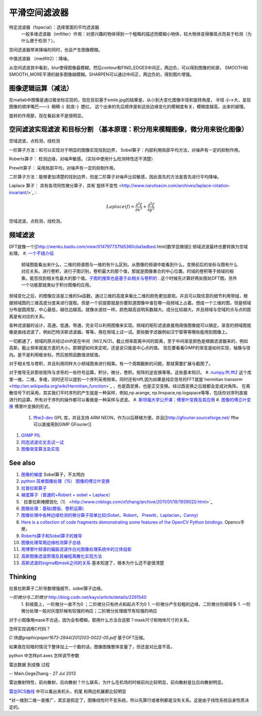 平滑空间滤波器
**************

特定滤波器（fspecial）：选择里面的平均滤波器
 一般多维滤波器（imfilter）作用：对感兴趣的物体得到一个粗略的描述而模糊小物体，较大物体变得像斑点而易于检测（为什么便于检测？）。
空间滤波器带来降噪的同时，也会产生图像模糊。

中值滤波器 （medfilt2）：降噪。

从空间滤波其中看到，blur使得图像最模糊，然后contour和FIND_EDGES中间正，两边负，可以得到图像的轮廓，
SMOOTH和SMOOTH_MORE平滑的越多图像越模糊。SHARPEN可以通过中间正，两边负的，得到图片增强。

图像逻辑运算（减法）
==============================

在matlab中图像是通过极坐标实现的，现在目前基于smile.jpg的结果是，从小到大变化图像半径和旋转角度，
半径 小->大，呈现图像的顺序嘴巴——》眼睛-》脸庞-》腮红。 这个出来的先后顺序是和这些边缘变化的模糊度有关，模糊度越高，出来的越慢。

旋转的作用那，现在看起来不是很明显。

空间滤波实现滤波 和目标分割 （基本原理：积分用来模糊图像，微分用来锐化图像）
=================================================================================================================


空域滤波，点检测，线检测

一阶算子方法：和可以实现对于明显的图像实现找到边界，
Sobel算子：内部利用局部平均方法，对噪声有一定的抑制作用。

Roberts算子： 检测边缘，对噪声敏感。（实际中使用什么检测特性还不清楚）

Prewitt算子：  采用局部平均，对噪声有一定的抑制作用。


二阶算子方法：能够更加清楚的找到边界，但是二阶算子对噪声比较敏感，因此首先的方法是首先进行平均降噪。


Laplace 算子： 具有各项同性微分算子，具有`旋转不变性 <http://www.narutoacm.com/archives/laplace-rotation-invariant/>`_ :

.. math::
   Laplace\left( f \right) = \frac{{{\partial ^2}f}}{{\partial {x^2}}} + \frac{{{\partial ^2}f}}{{\partial {y^2}}}

空域滤波，点检测，线检测。

频域滤波
============

DFT就像一个[[http://wenku.baidu.com/view/014797737fd5360cba1adbed.html[数学显微镜]]
频域滤波最终也要转换为空域处理。
#. `一个不错介绍 <http://homepages.inf.ed.ac.uk/rbf/HIPR2/fourier.htm>`_ 
 频域图能看出来什么，二维的频谱图与一维的有什么区别。从图像的频谱中能看到什么。变换前后的坐标与图有什么对应关系。进行卷积，进行子图识别，卷积最大的那个值，那就是图像重合的中心位置。时域的卷积等于频域的相乘。能否找到相关性最大的那个值。`子图的搜索也是基于此相关与卷积的 <http://blog.csdn.net/renshengrumenglibing/article/details/7066348>`_ . 这个时候先计算好两处图处DFT图，另外一个功能那就类似于积分图像的应用。

频域变化之后，的图像应该是三维的Sa函数。通过三维的高度来看比二维的颜色更加直观。并且可以取任意的细节利用带组，根据频域图的三维高度分度来进行提取。但是一个前提那就是你要知道图像中谁在哪一段频域上占着。想成一个三维的图，但是频域分布是圆周型，中心最低，越往边越高。就像水波纹一样。颜色越高说明系数越大。成分比较越大。并且频域与空域的点与点的距离是有对应的关系。

各种滤波器的设计，高通，低通，带通，完全可以利用图像来实现。频域的矩形滤波直接用阈值图像就可以搞定。渐变的频域图就像是曲线滤波了，例如巴特沃斯滤波器。等等。用在频域上试一试。那些数字滤器例如汉宁窗等等哪些能用到图像上。

一切都通了，频域的原点经过shift变在中间（M/2,N/2)。截止频率距离中间的距离，至于中间渐变颜色是根据滤波器来的，例如高斯。截止频率就是方差的大小。那期望如何来定呢。还是说只能是中心点的值。  现在要看看GIMP的渐变是如何实现，轴像与径向。是不是利用极坐标。然后按照函数值进赋值。

对于相关性与卷积，并且利用同样大小频域图来进行相乘。有一个周期截断的问题，那就需要扩展与截图了。

对于推导无非那些矩阵与求导的一些符号运算。积分，微分，卷积。矩阵的逆变换等等。这些基本知识。
#. `numpy.fft.fft2 <http://nullege.com/codes/search/numpy.fft.fft2>`_  这个库里一维，二维，多维，同时还可以提到一个序列采用频率。同时还有hfft,因为如果是纯实信号的FFT就是`hermitian transorm <http://en.wikipedia.org/wiki/Hermitian_function>`_ ，也是酉变换，也是正交变换。经过酉变换之后就都会变成对角阵。 在离散信号下的采用，其实我们平时序列的产生就是一种采样，例如,np.arange, np.linspace,np.logspace等等，包括你对序列直接进行的运算。所有对于序列的操作都可以看做是一种采样与滤波。
#. `斯坦福大学公开课：傅里叶变换及其应用 <http://v.163.com/movie/2008/2/6/6/M7Q4BLENR&#95;M7QBP2N66.html#>`_  
#. `图像的傅立叶变换 <http://www.cnblogs.com/xianglan/archive/2010/12/30/1922386.html#header>`_  傅里叶变换的形式。
   #. `fftw3-dev <http://www.fftw.org/>`_  GPL 库，并且支持 ARM NEON，作为以后移植方便。并且[[http://gfourier.sourceforge.net/ fftw 可以直接用到GIMP  GFourier]]
.. ::
  apt-get install fftw3-dev libgimp2.0-dev 
  同样小波变换也有类似插件。
#. `GIIMP PIL  <http://blog.csdn.net/liyong748/article/details/7554282>`_ 
#. `同态滤波论文去试一试 <http://wenku.baidu.com/view/1017d4212f60ddccda38a04c.html>`_ 
#. `图像渐变算法及实现 <http://staff.ustc.edu.cn/~lfdong/research/Biharmonic%20image%20warping.pdf>`_ 

See also
========

#. `图像的梯度 <http://hi.baidu.com/niiuniu1127/item/60d5acc8ecd2430dad092f89>`_  Sobel算子，不太明白
#. `python 简单图像处理（15） 图像的傅立叶变换 <http://www.cnblogs.com/xianglan/archive/2010/12/30/1922386.html>`_  
#. `拉普拉斯算子 <http://baike.baidu.com/view/1962085.htm>`_  
#. `梯度算子（普通的+Robert + sobel + Laplace） <http://blog.csdn.net/andkobe/article/details/5919733>`_  
#. `  拉普拉斯掩模锐化（1） <http://www.cnblogs.com/xfzhang/archive/2011/01/19/1939020.html>`_  
#. `图像处理：基础(模板、卷积运算)  <http://blog.csdn.net/xiaoxin&#95;ling/article/details/3587987>`_  
#. `图像处理中各种边缘检测的微分算子简单比较(Sobel，Robert， Prewitt，Laplacian，Canny) <http://blog.csdn.net/cay22/article/details/5591737>`_  
#. `Here is a collection of code fragments demonstrating some features of the OpenCV Python bindings. <http://opencv.willowgarage.com/documentation/python/cookbook.html>`_  Opencv手册，
#. `Roberts算子和Sobel算子的推导 <http://blog.csdn.net/quarryman/article/details/7408614>`_  
#. `图像处理常用边缘检测算子总结 <http://m.blog.csdn.net/blog/sangni007/8896542>`_  

#. `用博里叶频谱的偏振滤波作白光图像处理系统中的立体投影 <http://wenku.baidu.com/view/fc579937b90d6c85ec3ac648.html>`_  
#. `高斯图像滤波原理及其编程离散化实现方法 <http://blog.csdn.net/likezhaobin/article/details/6835049>`_  
#. `高斯滤波的sigma和mask之间的关系 <http://www.douban.com/note/252822401/>`_  基本知道了，根本为什么还不是很清楚


Thinking
========

拉普拉斯算子二阶导数增强细节，sobel算子边缘。

*一阶微分与二阶微分* http://blog.csdn.net/kayv/article/details/2261540
  1. 斜坡面上，一阶微分一直不为0 ；二阶微分只有终点和起点不为0
  1. 一阶微分产生较粗的边缘，二阶微分则细得多
  1. 一阶微分处理一般对灰度阶梯有较强的响应；二阶微分处理细节有较强的响应


对于小图像用mask不合适，因为会有模糊，那用什么方法合适那？mask尺寸和物体尺寸的关系。


怎样实现调用C代码？

*C:\快盘\graphic\paper\1673-2944(2012)03-0022-05.pdf*
基于DFT压缩。



如果我在较暗的情况下整体加上一个数的话，图像图像整体变量了，但还是对比度不高，


python 中怎样plt.axes 怎样调节参数



雷达数据 到成像 过程

-- Main.GegeZhang - 27 Jul 2013


雷达散射特性，前向散射，后向散射？什么联系，为什么在机场的时候前向比较明显，前向散射是比后向散射明显。

`雷达RCS曲线 <http://aircraftdesign.nuaa.edu.cn/lo/Notes/14.pdf>`_ 中可以看出来机头，机尾 和两边机翼都比较明显


*对一维到二维一直推广，其实是假定了，图像线性时不变系统。所以先算行或者例都是没有关系。这是由于线性系统自身性质决定的。

